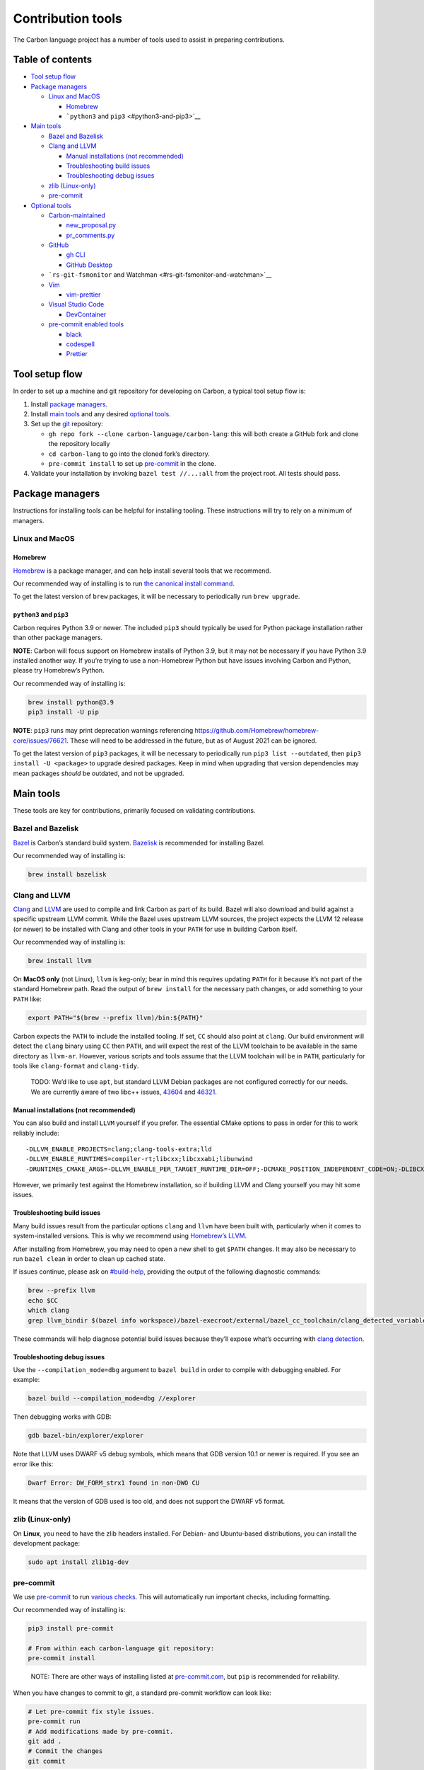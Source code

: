 Contribution tools
==================

.. raw:: html

   <!--
   Part of the Carbon Language project, under the Apache License v2.0 with LLVM
   Exceptions. See /LICENSE for license information.
   SPDX-License-Identifier: Apache-2.0 WITH LLVM-exception
   -->

The Carbon language project has a number of tools used to assist in
preparing contributions.

.. raw:: html

   <!-- toc -->

Table of contents
-----------------

-  `Tool setup flow <#tool-setup-flow>`__
-  `Package managers <#package-managers>`__

   -  `Linux and MacOS <#linux-and-macos>`__

      -  `Homebrew <#homebrew>`__
      -  ```python3`` and ``pip3`` <#python3-and-pip3>`__

-  `Main tools <#main-tools>`__

   -  `Bazel and Bazelisk <#bazel-and-bazelisk>`__
   -  `Clang and LLVM <#clang-and-llvm>`__

      -  `Manual installations (not
         recommended) <#manual-installations-not-recommended>`__
      -  `Troubleshooting build
         issues <#troubleshooting-build-issues>`__
      -  `Troubleshooting debug
         issues <#troubleshooting-debug-issues>`__

   -  `zlib (Linux-only) <#zlib-linux-only>`__
   -  `pre-commit <#pre-commit>`__

-  `Optional tools <#optional-tools>`__

   -  `Carbon-maintained <#carbon-maintained>`__

      -  `new_proposal.py <#new_proposalpy>`__
      -  `pr_comments.py <#pr_commentspy>`__

   -  `GitHub <#github>`__

      -  `gh CLI <#gh-cli>`__
      -  `GitHub Desktop <#github-desktop>`__

   -  ```rs-git-fsmonitor`` and
      Watchman <#rs-git-fsmonitor-and-watchman>`__
   -  `Vim <#vim>`__

      -  `vim-prettier <#vim-prettier>`__

   -  `Visual Studio Code <#visual-studio-code>`__

      -  `DevContainer <#devcontainer>`__

   -  `pre-commit enabled tools <#pre-commit-enabled-tools>`__

      -  `black <#black>`__
      -  `codespell <#codespell>`__
      -  `Prettier <#prettier>`__

.. raw:: html

   <!-- tocstop -->

Tool setup flow
---------------

In order to set up a machine and git repository for developing on
Carbon, a typical tool setup flow is:

.. raw:: html

   <!-- google-doc-style-ignore -->

.. raw:: html

   <!-- Need to retain "repo" in "gh repo clone". -->

1. Install `package managers <#package-managers>`__.
2. Install `main tools <#main-tools>`__ and any desired `optional
   tools <#optional-tools>`__.
3. Set up the `git <https://git-scm.com/>`__ repository:

   -  ``gh repo fork --clone carbon-language/carbon-lang``: this will
      both create a GitHub fork and clone the repository locally
   -  ``cd carbon-lang`` to go into the cloned fork’s directory.
   -  ``pre-commit install`` to set up `pre-commit <#pre-commit>`__ in
      the clone.

4. Validate your installation by invoking ``bazel test //...:all`` from
   the project root. All tests should pass.

.. raw:: html

   <!-- google-doc-style-resume -->

Package managers
----------------

Instructions for installing tools can be helpful for installing tooling.
These instructions will try to rely on a minimum of managers.

Linux and MacOS
~~~~~~~~~~~~~~~

Homebrew
^^^^^^^^

`Homebrew <https://brew.sh/>`__ is a package manager, and can help
install several tools that we recommend.

Our recommended way of installing is to run `the canonical install
command <https://brew.sh/>`__.

To get the latest version of ``brew`` packages, it will be necessary to
periodically run ``brew upgrade``.

``python3`` and ``pip3``
^^^^^^^^^^^^^^^^^^^^^^^^

Carbon requires Python 3.9 or newer. The included ``pip3`` should
typically be used for Python package installation rather than other
package managers.

**NOTE**: Carbon will focus support on Homebrew installs of Python 3.9,
but it may not be necessary if you have Python 3.9 installed another
way. If you’re trying to use a non-Homebrew Python but have issues
involving Carbon and Python, please try Homebrew’s Python.

Our recommended way of installing is:

.. code:: bash

   brew install python@3.9
   pip3 install -U pip

**NOTE**: ``pip3`` runs may print deprecation warnings referencing
https://github.com/Homebrew/homebrew-core/issues/76621. These will need
to be addressed in the future, but as of August 2021 can be ignored.

To get the latest version of ``pip3`` packages, it will be necessary to
periodically run ``pip3 list --outdated``, then
``pip3 install -U <package>`` to upgrade desired packages. Keep in mind
when upgrading that version dependencies may mean packages *should* be
outdated, and not be upgraded.

Main tools
----------

These tools are key for contributions, primarily focused on validating
contributions.

Bazel and Bazelisk
~~~~~~~~~~~~~~~~~~

`Bazel <https://www.bazel.build/>`__ is Carbon’s standard build system.
`Bazelisk <https://docs.bazel.build/versions/master/install-bazelisk.html>`__
is recommended for installing Bazel.

Our recommended way of installing is:

.. code:: bash

   brew install bazelisk

Clang and LLVM
~~~~~~~~~~~~~~

`Clang <https://clang.llvm.org/>`__ and `LLVM <https://llvm.org/>`__ are
used to compile and link Carbon as part of its build. Bazel will also
download and build against a specific upstream LLVM commit. While the
Bazel uses upstream LLVM sources, the project expects the LLVM 12
release (or newer) to be installed with Clang and other tools in your
``PATH`` for use in building Carbon itself.

Our recommended way of installing is:

.. code:: bash

   brew install llvm

On **MacOS only** (not Linux), ``llvm`` is keg-only; bear in mind this
requires updating ``PATH`` for it because it’s not part of the standard
Homebrew path. Read the output of ``brew install`` for the necessary
path changes, or add something to your ``PATH`` like:

.. code:: bash

   export PATH="$(brew --prefix llvm)/bin:${PATH}"

Carbon expects the ``PATH`` to include the installed tooling. If set,
``CC`` should also point at ``clang``. Our build environment will detect
the ``clang`` binary using ``CC`` then ``PATH``, and will expect the
rest of the LLVM toolchain to be available in the same directory as
``llvm-ar``. However, various scripts and tools assume that the LLVM
toolchain will be in ``PATH``, particularly for tools like
``clang-format`` and ``clang-tidy``.

   TODO: We’d like to use ``apt``, but standard LLVM Debian packages are
   not configured correctly for our needs. We are currently aware of two
   libc++ issues,
   `43604 <https://bugs.llvm.org/show_bug.cgi?id=43604>`__ and
   `46321 <https://bugs.llvm.org/show_bug.cgi?id=46321>`__.

Manual installations (not recommended)
^^^^^^^^^^^^^^^^^^^^^^^^^^^^^^^^^^^^^^

You can also build and install ``LLVM`` yourself if you prefer. The
essential CMake options to pass in order for this to work reliably
include:

::

   -DLLVM_ENABLE_PROJECTS=clang;clang-tools-extra;lld
   -DLLVM_ENABLE_RUNTIMES=compiler-rt;libcxx;libcxxabi;libunwind
   -DRUNTIMES_CMAKE_ARGS=-DLLVM_ENABLE_PER_TARGET_RUNTIME_DIR=OFF;-DCMAKE_POSITION_INDEPENDENT_CODE=ON;-DLIBCXX_ENABLE_STATIC_ABI_LIBRARY=ON;-DLIBCXX_STATICALLY_LINK_ABI_IN_SHARED_LIBRARY=OFF;-DLIBCXX_STATICALLY_LINK_ABI_IN_STATIC_LIBRARY=ON;-DLIBCXX_USE_COMPILER_RT=ON;-DLIBCXXABI_USE_COMPILER_RT=ON;-DLIBCXXABI_USE_LLVM_UNWINDER=ON

However, we primarily test against the Homebrew installation, so if
building LLVM and Clang yourself you may hit some issues.

Troubleshooting build issues
^^^^^^^^^^^^^^^^^^^^^^^^^^^^

Many build issues result from the particular options ``clang`` and
``llvm`` have been built with, particularly when it comes to
system-installed versions. This is why we recommend using `Homebrew’s
LLVM <#clang-and-llvm>`__.

After installing from Homebrew, you may need to open a new shell to get
``$PATH`` changes. It may also be necessary to run ``bazel clean`` in
order to clean up cached state.

If issues continue, please ask on
`#build-help <https://discord.com/channels/655572317891461132/824137170032787467>`__,
providing the output of the following diagnostic commands:

.. code:: shell

   brew --prefix llvm
   echo $CC
   which clang
   grep llvm_bindir $(bazel info workspace)/bazel-execroot/external/bazel_cc_toolchain/clang_detected_variables.bzl

These commands will help diagnose potential build issues because they’ll
expose what’s occurring with `clang
detection </bazel/cc_toolchains/clang_configuration.bzl>`__.

Troubleshooting debug issues
^^^^^^^^^^^^^^^^^^^^^^^^^^^^

Use the ``--compilation_mode=dbg`` argument to ``bazel build`` in order
to compile with debugging enabled. For example:

.. code:: shell

   bazel build --compilation_mode=dbg //explorer

Then debugging works with GDB:

.. code:: shell

   gdb bazel-bin/explorer/explorer

Note that LLVM uses DWARF v5 debug symbols, which means that GDB version
10.1 or newer is required. If you see an error like this:

.. code:: shell

   Dwarf Error: DW_FORM_strx1 found in non-DWO CU

It means that the version of GDB used is too old, and does not support
the DWARF v5 format.

zlib (Linux-only)
~~~~~~~~~~~~~~~~~

On **Linux**, you need to have the zlib headers installed. For Debian-
and Ubuntu-based distributions, you can install the development package:

.. code:: bash

   sudo apt install zlib1g-dev

pre-commit
~~~~~~~~~~

We use `pre-commit <https://pre-commit.com>`__ to run `various
checks </.pre-commit-config.yaml>`__. This will automatically run
important checks, including formatting.

Our recommended way of installing is:

.. code:: bash

   pip3 install pre-commit

   # From within each carbon-language git repository:
   pre-commit install

..

   NOTE: There are other ways of installing listed at
   `pre-commit.com <https://pre-commit.com/#installation>`__, but
   ``pip`` is recommended for reliability.

When you have changes to commit to git, a standard pre-commit workflow
can look like:

.. code:: bash

   # Let pre-commit fix style issues.
   pre-commit run
   # Add modifications made by pre-commit.
   git add .
   # Commit the changes
   git commit

When modifying or adding pre-commit hooks, please run
``pre-commit run --all-files`` to see what changes.

Optional tools
--------------

Carbon-maintained
~~~~~~~~~~~~~~~~~

Carbon-maintained tools are provided by the ``carbon-lang`` repository,
rather than a separate install. They are noted here mainly to help
findability.

new_proposal.py
^^^^^^^^^^^^^^^

`new_proposal.py </proposals/scripts/new_proposal.py>`__ is a helper for
generating the PR and proposal file for a new proposal. It’s documented
in `the proposal template </proposals/scripts/template.md>`__.

**NOTE**: This requires installing `the gh CLI <#gh-cli>`__.

pr_comments.py
^^^^^^^^^^^^^^

`pr_comments.py </github_tools/pr_comments.py>`__ is a helper for
scanning comments in GitHub. It’s particularly intended to help find
threads which need to be resolved.

Options can be seen with ``-h``. A couple key options to be aware of
are:

-  ``--long``: Prints long output, with the full comment.
-  ``--comments-after LOGIN``: Only print threads where the final
   comment is not from the given user. For example, use when looking for
   threads that you still need to respond to.
-  ``--comments-from LOGIN``: Only print threads with comments from the
   given user. For example, use when looking for threads that you’ve
   commented on.

This script may be run directly if ``gql`` is installed:

.. code:: bash

   pip install gql
   ./github_tools/pr_comments.py <PR#>

It may also be run using ``bazel``, without installing ``gql``:

.. code:: bash

   bazel run //github_tools:pr_comments -- <PR#>

GitHub
~~~~~~

gh CLI
^^^^^^

`The gh CLI <https://github.com/cli/cli>`__ supports some GitHub
queries, and is used by some scripts.

Our recommended way of installing is:

.. code:: bash

   brew install gh

GitHub Desktop
^^^^^^^^^^^^^^

`GitHub Desktop <https://desktop.github.com/>`__ provides a UI for
managing git repositories. See the page for installation instructions.

``rs-git-fsmonitor`` and Watchman
~~~~~~~~~~~~~~~~~~~~~~~~~~~~~~~~~

   **WARNING**: Bugs in ``rs-git-fsmonitor`` and/or Watchman can result
   in ``pre-commit`` deleting files. If you see files being deleted,
   disable ``rs-git-fsmonitor`` with
   ``git config --unset core.fsmonitor``.

`rs-git-fsmonitor <https://github.com/jgavris/rs-git-fsmonitor>`__ is a
file system monitor that uses
`Watchman <https://github.com/facebook/watchman>`__ to speed up git on
large repositories, such as ``carbon-lang``.

Our recommended way of installing is:

-  Linux:

      If you don’t have Rust’s
      `Cargo <https://doc.rust-lang.org/cargo/>`__ package manager,
      install it first with `the official install
      command <https://rustup.rs/>`__.

   .. code:: bash

      brew install watchman
      cargo install --git https://github.com/jgavris/rs-git-fsmonitor.git

      # Configure the git repository to use fsmonitor.
      git config core.fsmonitor rs-git-fsmonitor

-  MacOS:

   .. code:: bash

      brew tap jgavris/rs-git-fsmonitor \
        https://github.com/jgavris/rs-git-fsmonitor.git
      brew install rs-git-fsmonitor

      # Configure the git repository to use fsmonitor.
      git config core.fsmonitor rs-git-fsmonitor

Vim
~~~

vim-prettier
^^^^^^^^^^^^

`vim-prettier <https://github.com/prettier/vim-prettier>`__ is a vim
integration for `Prettier <#prettier>`__.

If you use vim-prettier, the ``.prettierrc.yaml`` should still apply as
long as ``config_precedence`` is set to the default ``file-override``.
However, we may need to add additional settings where the
``vim-prettier`` default diverges from ``prettier``, as we notice them.

Our recommended way of installing is to use `the canonical
instructions <https://github.com/prettier/vim-prettier#install>`__.

Visual Studio Code
~~~~~~~~~~~~~~~~~~

`Visual Studio Code <https://code.visualstudio.com/>`__ is a code editor
used by several of us. We provide `recommended
extensions </.vscode/extensions.json>`__ to assist Carbon development.
Some settings changes must be made separately:

-  Python › Formatting: Provider: ``black``

Our recommended way of installing is to use `the canonical
download <https://code.visualstudio.com/Download>`__.

   **WARNING:** Visual Studio Code modifies the ``PATH`` environment
   variable, particularly in the terminals it creates. The ``PATH``
   difference can cause ``bazel`` to detect different startup options,
   discarding its build cache. As a consequence, it’s recommended to use
   **either** normal terminals **or** Visual Studio Code to run
   ``bazel``, not both in combination. Visual Studio Code can still be
   used for other purposes, such as editing files, without interfering
   with ``bazel``.

DevContainer
^^^^^^^^^^^^

To support developers join the project without deploying the build env,
we provide VSCode ``DevContainer``.

-  Install VSCode and Docker;
-  Install the plugin ``ms-vscode-remote.remote-containers`` under
   VSCode;
-  Open ``Carbon`` project folder in
   `VSCode <https://docs.microsoft.com/en-us/azure-sphere/app-development/container-build-vscode#build-and-debug-the-project>`__;
   Visual Studio Code detects the new files and opens a message box
   saying:
   ``Folder contains a Dev Container configuration file. Reopen to folder to develop in a container.``
-  Select the ``Reopen in Container`` button to reopen the folder in the
   container created by the ``.devcontainer/Dockerfile`` file;
-  And then, you are ready to start writing code.

pre-commit enabled tools
~~~~~~~~~~~~~~~~~~~~~~~~

If you’re using pre-commit, it will run these tools. Installing and
running them manually is *entirely optional*, as they can be run without
being installed through ``pre-commit run``, but install instructions are
still noted here for direct execution.

black
^^^^^

We use `Black <https://github.com/psf/black>`__ to format Python code.
Although `Prettier <#prettier>`__ is used for most languages, it doesn’t
support Python.

Our recommended way of installing is:

.. code:: bash

   pip install black

codespell
^^^^^^^^^

We use `codespell <https://github.com/codespell-project/codespell>`__ to
spellcheck common errors. This won’t catch every error; we’re trying to
balance true and false positives.

Our recommended way of installing is:

.. code:: bash

   pip install codespell

Prettier
^^^^^^^^

We use `Prettier <https://prettier.io/>`__ for formatting. There is an
`rc file </.prettierrc.yaml>`__ for configuration.

Our recommended way of installing is to use `the canonical
instructions <https://prettier.io/docs/en/install.html>`__.
